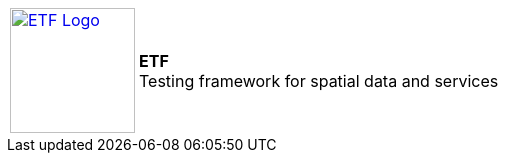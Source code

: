 [frame="none",grid="none",cols="<20,<.^80"]
|===
| image:http://docs.etf-validator.net/v2.0/images/ETF_logo.png["ETF Logo",125,link=http://www.etf-validator.net] | [etf_headline]#*ETF* +
Testing framework for spatial data and services#
|===
